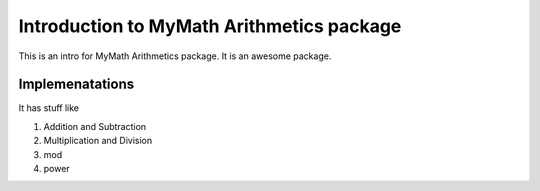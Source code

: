 .. _mm_arith_intro:

Introduction to MyMath Arithmetics package
==========================================


This is an intro for MyMath Arithmetics package. It is an awesome package.


Implemenatations
----------------

It has stuff like

#. Addition and Subtraction
#. Multiplication and Division
#. mod
#. power
